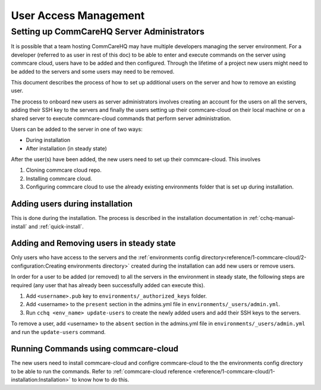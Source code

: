 User Access Management
======================

Setting up CommCareHQ Server Administrators
-------------------------------------------

It is possible that a team hosting CommCareHQ may have multiple developers managing the server environment. For a developer (referred to as user in rest of this doc) to be able to enter and execute commands on the server using commcare cloud, users have to be added and then configured. Through the lifetime of a project new users might need to be added to the servers and some users may need to be removed. 

This document describes the process of how to set up additional users on the server and how to remove an existing user.

The process to onboard new users as server administrators involves creating an account for the users on all the servers, adding their SSH key to the servers and finally the users setting up their commcare-cloud on their local machine or on a shared server to execute commcare-cloud commands that perform server administration.

Users can be added to the server in one of two ways:

* During installation
* After installation (in steady state)

After the user(s) have been added, the new users need to set up their commcare-cloud. This involves

#. Cloning commcare cloud repo.
#. Installing commcare cloud.
#. Configuring commcare cloud to use the already existing environments folder that is set up during installation.


Adding users during installation
~~~~~~~~~~~~~~~~~~~~~~~~~~~~~~~~

This is done during the installation. The process is described in the installation documentation in :ref:`cchq-manual-install` and :ref:`quick-install`.


Adding and Removing users in steady state
~~~~~~~~~~~~~~~~~~~~~~~~~~~~~~~~~~~~~~~~~

Only users who have access to the servers and the :ref:`environments config directory<reference/1-commcare-cloud/2-configuration:Creating environments directory>` created during the installation can add new users or remove users.

In order for a user to be added (or removed) to all the servers in the environment in steady state, the following steps are required (any user that has already been successfully added can execute this).

#. Add ``<username>.pub`` key to ``environments/_authorized_keys`` folder.
#. Add <username> to the ``present`` section in the admins.yml file in ``environments/_users/admin.yml``.
#. Run ``cchq <env_name> update-users`` to create the newly added users and add their SSH keys to the servers.

To remove a user, add <username> to the ``absent`` section in the admins.yml file in ``environments/_users/admin.yml`` and run the ``update-users`` command.

Running Commands using commcare-cloud
~~~~~~~~~~~~~~~~~~~~~~~~~~~~~~~~~~~~~

The new users need to install commcare-cloud and configre commcare-cloud to the the environments config directory to be able to run the commands. Refer to :ref:`commcare-cloud reference <reference/1-commcare-cloud/1-installation:Installation>` to know how to do this.
